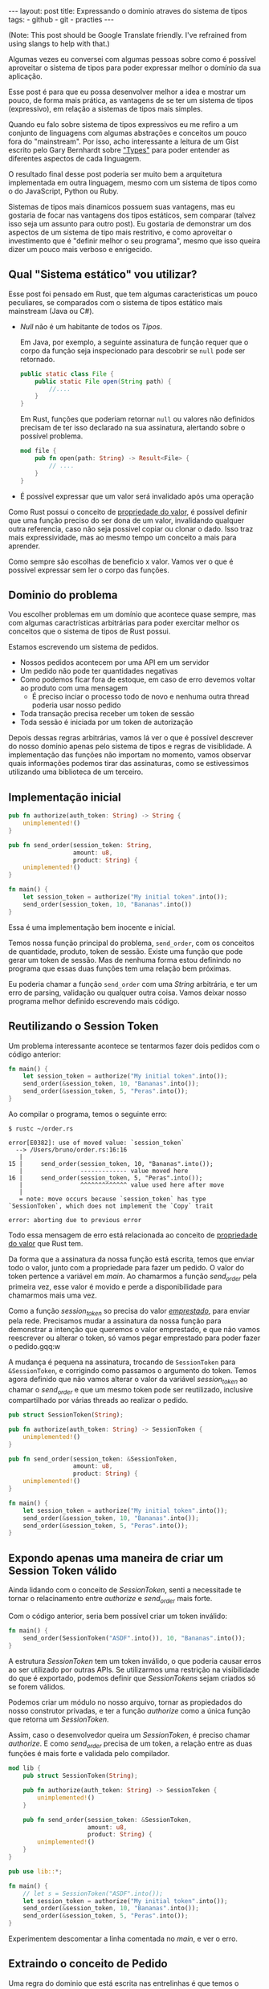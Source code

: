 #+OPTIONS: toc:nil
#+BEGIN_HTML
---
layout: post
title: Expressando o dominio atraves do sistema de tipos
tags:
- github
- git
- practies
---
#+END_HTML
(Note: This post should be Google Translate friendly. I've refrained from using slangs to help with that.)

Algumas vezes eu conversei com algumas pessoas sobre como é possível aproveitar
o sistema de tipos para poder expressar melhor o domínio da sua aplicação.

Esse post é para que eu possa desenvolver melhor a idea e mostrar um pouco, de
forma mais prática, as vantagens de se ter um sistema de tipos (expressivo), em
relação a sistemas de tipos mais simples.

Quando eu falo sobre sistema de tipos expressivos eu me refiro a um conjunto de linguagens com algumas abstrações e conceitos um pouco fora do "mainstream".
Por isso, acho interessante a leitura de um Gist escrito pelo Gary Bernhardt sobre [[https://gist.github.com/garybernhardt/122909856b570c5c457a6cd674795a9c]["Types"]] para poder entender as diferentes aspectos de cada linguagem.

O resultado final desse post poderia ser muito bem a arquitetura implementada em outra linguagem, mesmo com um sistema de tipos como o do JavaScript, Python ou Ruby.

Sistemas de tipos mais dinamicos possuem suas vantagens, mas eu gostaria de focar nas vantagens dos tipos estáticos, sem comparar (talvez isso seja um assunto para outro post).
Eu gostaria de demonstrar um dos aspectos de um sistema de tipo mais restritivo, e como aproveitar o investimento que é "definir melhor o seu programa", mesmo que isso queira dizer um pouco mais verboso e enrigecido.

** Qual "Sistema estático" vou utilizar?

   Esse post foi pensado em Rust, que tem algumas caracteristicas um pouco peculiares, se comparados com o sistema de tipos estático mais mainstream (Java ou C#).

   - /Null/ não é um habitante de todos os /Tipos/.

     Em Java, por exemplo, a seguinte assinatura de função requer que o corpo da função seja inspecionado para descobrir se ~null~ pode ser retornado.

     #+BEGIN_SRC java
    public static class File {
        public static File open(String path) {
            //....
        }
    }
     #+END_SRC

     Em Rust, funções que poderiam retornar ~null~ ou valores não definidos precisam de ter isso declarado na sua assinatura, alertando sobre o possível problema.

     #+BEGIN_SRC rust
      mod file {
          pub fn open(path: String) -> Result<File> {
              // ....
          }
      }
     #+END_SRC

   - É possível expressar que um valor será invalidado após uma operação

   Como Rust possui o conceito de [[https://doc.rust-lang.org/book/ownership.html][propriedade do valor]], é possível definir que uma função preciso do ser dona de um valor, invalidando qualquer outra referencia, caso não seja possivel copiar ou clonar o dado.
   Isso traz mais expressividade, mas ao mesmo tempo um conceito a mais para aprender.

   Como sempre são escolhas de beneficio x valor. Vamos ver o que é possível expressar sem ler o corpo das funções.

** Dominio do problema

   Vou escolher problemas em um domínio que acontece quase sempre, mas com algumas caractrísticas arbitrárias para poder exercitar melhor os conceitos que o sistema de tipos de Rust possui.

   Estamos escrevendo um sistema de pedidos.

   - Nossos pedidos acontecem por uma API em um servidor
   - Um pedido não pode ter quantidades negativas
   - Como podemos ficar fora de estoque, em caso de erro devemos voltar ao produto com uma mensagem
     - É preciso inciar o processo todo de novo e nenhuma outra thread poderia usar nosso pedido
   - Toda transação precisa receber um token de sessão
   - Toda sessão é iniciada por um token de autorização

   Depois dessas regras arbitrárias, vamos lá ver o que é possível descrever do nosso domínio apenas pelo sistema de tipos e regras de visiblidade.
   A implementação das funções não importam no momento, vamos observar quais informações podemos tirar das assinaturas, como se estivessimos utilizando uma biblioteca de um terceiro.

** Implementação inicial

   #+BEGIN_SRC rust
   pub fn authorize(auth_token: String) -> String {
       unimplemented!()
   }

   pub fn send_order(session_token: String,
                     amount: u8,
                     product: String) {
       unimplemented!()
   }

   fn main() {
       let session_token = authorize("My initial token".into());
       send_order(session_token, 10, "Bananas".into())
   }
   #+END_SRC

   Essa é uma implementação bem inocente e inicial.

   Temos nossa função principal do problema, =send_order=, com os conceitos de quantidade, produto, token de sessão.
   Existe uma função que pode gerar um token de sessão.
   Mas de nenhuma forma estou definindo no programa que essas duas funções tem uma relação bem próximas.

   Eu poderia chamar a função =send_order= com uma /String/ arbitrária, e ter um erro de parsing, validação ou qualquer outra coisa.
   Vamos deixar nosso programa melhor definido escrevendo mais código.

** COMMENT Extraindo o conceito de Session Token

   #+BEGIN_SRC rust
     pub struct SessionToken(String);

     pub fn authorize(auth_token: String) -> SessionToken {
         unimplemented!()
     }

     pub fn send_order(session_token: SessionToken,
                       amount: u8,
                       product: String) {
         unimplemented!()
     }

     fn main() {
         let session_token = authorize("My initial token".into());
         send_order(session_token, 10, "Bananas".into())
     }
   #+END_SRC

   Sem se ater muito aos detalhes, esse novo snippet introduz uma estrutura que encapsula uma /String/.
   A nossa estrutura =SessionToken= faz a conexão entre o retorno de =authorize=
   com a entrada de =send_order=.

   Se analizarmos as assinaturas, a conexão entre as duas funções agora vai além
   dos nomes e começa a entrar no nível de estruturas de dados que o compilador
   pode verificar.

   Nosso código de uso no =main= se manteve o mesmo.
   Mas agora, programas que tentarem passar uma string arbitrária para a função =send_order= não poderam ser mais compilados.
   Menos um erro de runtime, a não ser que forçemos a criação do /SessionToken/ com uma /String/ ruim.

** Reutilizando o Session Token

   Um problema interessante acontece se tentarmos fazer dois pedidos com o código anterior:

   #+BEGIN_SRC rust
 fn main() {
     let session_token = authorize("My initial token".into());
     send_order(&session_token, 10, "Bananas".into());
     send_order(&session_token, 5, "Peras".into());
 }
   #+END_SRC

   Ao compilar o programa, temos o seguinte erro:

   #+BEGIN_SRC
 $ rustc ~/order.rs

 error[E0382]: use of moved value: `session_token`
   --> /Users/bruno/order.rs:16:16
    |
 15 |     send_order(session_token, 10, "Bananas".into());
    |                ------------- value moved here
 16 |     send_order(session_token, 5, "Peras".into());
    |                ^^^^^^^^^^^^^ value used here after move
    |
    = note: move occurs because `session_token` has type `SessionToken`, which does not implement the `Copy` trait

 error: aborting due to previous error
   #+END_SRC

   Todo essa mensagem de erro está relacionada ao conceito de [[https://doc.rust-lang.org/book/ownership.html][propriedade do valor]] que Rust tem.

   Da forma que a assinatura da nossa função está escrita, temos que enviar todo o valor, junto com a propriedade para fazer um pedido.
   O valor do token pertence a variável em /main/. Ao chamarmos a função /send_order/ pela primeira vez, esse valor é movido e perde a disponibilidade para chamarmos mais uma vez.

   Como a função /session_token/ so precisa do valor [[https://doc.rust-lang.org/book/references-and-borrowing.html][/emprestado/]],  para enviar pela rede.
   Precisamos mudar a assinatura da nossa função para demonstrar a intenção que queremos o valor emprestado, e que não vamos reescrever ou alterar o token, só vamos pegar emprestado para poder fazer o pedido.gqq:w

   A mudança é pequena na assinatura, trocando de =SessionToken= para =&SessionToken=, e corrigindo como passamos o argumento do token.
   Temos agora definido que não vamos alterar o valor da variável /session_token/
   ao chamar o /send_order/ e que um mesmo token pode ser reutilizado, inclusive
   compartilhado por várias threads ao realizar o pedido.

   #+BEGIN_SRC rust
 pub struct SessionToken(String);

 pub fn authorize(auth_token: String) -> SessionToken {
     unimplemented!()
 }

 pub fn send_order(session_token: &SessionToken,
                   amount: u8,
                   product: String) {
     unimplemented!()
 }

 fn main() {
     let session_token = authorize("My initial token".into());
     send_order(&session_token, 10, "Bananas".into());
     send_order(&session_token, 5, "Peras".into());
 }
   #+END_SRC

** Expondo apenas uma maneira de criar um Session Token válido

   Ainda lidando com o conceito de /SessionToken/, senti a necessitade te tornar o
   relacinamento entre /authorize/ e /send_order/ mais forte.

   Com o código anterior, seria bem possível criar um token inválido:

   #+BEGIN_SRC rust
  fn main() {
      send_order(SessionToken("ASDF".into()), 10, "Bananas".into());
  }
   #+END_SRC

   A estrutura /SessionToken/ tem um token inválido, o que poderia causar erros ao ser utilizado por outras APIs.
   Se utilizarmos uma restrição na visibilidade do que é exportado, podemos definir que /SessionTokens/ sejam criados só se forem válidos.

   Podemos criar um módulo no nosso arquivo, tornar as propiedados do nosso
   construtor privadas, e ter a função /authorize/ como a única função que retorna
   um /SessionToken/.

   Assim, caso o desenvolvedor queira um /SessionToken/, é preciso chamar /authorize/.
   E como /send_order/ precisa de um token, a relação entre as duas funções é mais forte e validada pelo compilador.

   #+BEGIN_SRC rust
 mod lib {
     pub struct SessionToken(String);

     pub fn authorize(auth_token: String) -> SessionToken {
         unimplemented!()
     }

     pub fn send_order(session_token: &SessionToken,
                       amount: u8,
                       product: String) {
         unimplemented!()
     }
 }

 pub use lib::*;

 fn main() {
     // let s = SessionToken("ASDF".into());
     let session_token = authorize("My initial token".into());
     send_order(&session_token, 10, "Bananas".into());
     send_order(&session_token, 5, "Peras".into());
 }
   #+END_SRC

   Experimentem descomentar a linha comentada no /main/, e ver o erro.

** Extraindo o conceito de Pedido

   Uma regra do dominio que está escrita nas entrelinhas é que temos o conceito de um pedido válido.
   Deveriamos ter apenas pedidos com números positivos.

   Podemos aprender um pouco com os passos anteriores, e ir ao caminho de extrair o
   conceito de /Order/, e ter apenas uma forma de criar um /Order/, que faz as
   validações necessárias.

   Vamos precisar de alguns passos intermediários para poder chegar lá.
   Primeiro, vamos criar uma estrutura que encapsula o conceite de pedido, chamada /Order/.

   #+BEGIN_SRC rust
 mod lib {
     pub struct SessionToken(String);

     pub struct Order {
         pub amount: u8,
         pub name: String,
     }

     pub fn authorize(auth_token: String) -> SessionToken {
         unimplemented!()
     }

     pub fn send_order(session_token: &SessionToken,
                       order: &Order) {
         unimplemented!()
     }
 }

 pub use lib::*;

 fn main() {
     let session_token = authorize("My initial token".into());

     let first_order = Order { amount: 10, name: "Bananas".into() };
     send_order(&session_token, &first_order);
 }
   #+END_SRC

** Restringindo o conceito de Pedido válido

   Agora com nossa estrutura sendo utilizada pelo /main/ e pelo /send_order/,
   podemos tornar parte interna da estrutura privada, tornando a função
   /create_order/ a única forma permitida para criar nossa estrutura.

   Podemos então colocar toda a regra de validações dentro da unica maneira de
   criar a estrutura requeria pela função /send_order/.

   Criamos um relacionamento forte entra a saida de /create_order/ com a entrada de
   /send_order/, assim como haviamos feito anteriormente.

   #+BEGIN_SRC rust
 mod lib {
     pub struct SessionToken(String);

     pub struct Order {
         amount: u8,
         name: String,
     }

     pub fn create_order(amount: u8, name: String) -> Order {
         if amount <= 0 {
             unimplemented!()
         }
         unimplemented!()
     }

     pub fn authorize(auth_token: String) -> SessionToken {
         unimplemented!()
     }

     pub fn send_order(session_token: &SessionToken,
                       order: &Order) {
         unimplemented!()
     }
 }

 pub use lib::*;

 fn main() {
     let session_token = authorize("My initial token".into());

     let first_order = create_order(10, "Bananas".into());
     send_order(&session_token, &first_order);
 }
   #+END_SRC

** Indicando que um pedido pode ser inválido

   Uma pergunta ficou com o código anterior: O que acontece se a validação falhar?

   Como eu não posso retornar nulos (Rust não tem nulo), nem mandar exceções (Rust não tem exceções), tenho duas opções:

   1. Abortar o programa inteiro (eg: panic!)
   2. Retornar uma estrutura de dados que indica a possibilidade de falha da nossa operação

   A opção 1 é menos que o ideal. Eu não gostaria que meu programa morrese completamente apenas por ter um pedido inválido.
   Além do mais, nossas regras de nogócio possui instruções sobre o que fazer em caso de erro, logo eu preciso lidar com pedidos inválidos.

   Vamos aproveitar uma estrutura chamada [[https://doc.rust-lang.org/std/result/index.html][/Result/]] que está disponível na =stdlib= da linguagem.
   Nós poderiamos reescrever essa estrutura nós mesmos, mas já existem várias funcionalidades que ganhamos ao utilizar uma estrutura standard.

   O conceito de /Result/ é uma estrutura que tem duas variações de tipos, caso a operação tenha dado certo, temos um dos tipos.

   Um valor com tipo =Result<Order, String>= significaria que caso a operação tenha
   dado certo (Result::Ok), você poderá extrair um valor do tipo /Order/, e caso
   tenha dado errado (Result::Err), você tera um valor do tipo /String/.

   Vou aproveitar e criar uma estrutura bem específica para que possamos comunicar qual tipo de erro aconteceu ao criar nosso pedido.
   A estrututura chamada /InvalidOrder/ terá a uma mensagem de erro, e encapsula bem o domínio do possível erro na nossa função.

   Com a assinatura atualizada, sou obrigado a utilizar alguma estratégia para verificar se a estrutura foi criada.
   Vou utilizar =pattern matching=, e apenas enviar o pedido caso eu tenha um resultado =Ok= no /main/.

   #+BEGIN_SRC rust
 mod lib {
     pub struct SessionToken(String);

     pub struct InvalidOrder(String);

     pub struct Order {
         amount: u8,
         name: String,
     }

     pub fn create_order(amount: u8, name: String) -> Result<Order, InvalidOrder> {
         if amount <= 0 {
             unimplemented!()
         }
         unimplemented!()
     }

     pub fn authorize(auth_token: String) -> SessionToken {
         unimplemented!()
     }

     pub fn send_order(session_token: &SessionToken,
                       order: &Order) {
         unimplemented!()
     }
 }

 pub use lib::*;

 fn main() {
     let session_token = authorize("My initial token".into());

     let first_order = create_order(10, "Bananas".into());

     if let Ok(order) = first_order {
         send_order(&session_token, &order);
     }
 }
   #+END_SRC

** Trazendo o mesmo de possível falha para iniciar uma sessão

   Assim como haviamos aprendido com o passo anterior, temos espaços para introduzir o conceito de possíveis falhas a funções anteriores.

   Como pedir um token de sessão involve fazer uma chamada a um outro pedido,
   podemos ter erros e falhas, que deveriam ser comunicados ao desenvolvedor, para
   que possa tomar um decisão sobre o que fazer.

   Diferente de criar um pedido, as razões de erro podem ser uma de muitas!

   Podemos ter um erro ao fazer o parsing do /JSON/, ou a nossa conexão cair.
   Vamos aproveitar e criar um =enum= para cada um dos possíveis erros que
   gostariamos de comunicar através da nossa assinatura.

   Essa mudança na assinatura também requer uma mudança no /main/.
   Como eu só posso continuar e fazer o pedido caso a autorização estaja /Ok/, vou
   utilizar a mesma estratégia de /pattern matching/ que utilizamos no resultado ao
   criar um pedido.

   #+BEGIN_SRC rust
 mod lib {
     pub struct SessionToken(String);

     pub struct InvalidOrder(String);

     pub enum TokenResponseError {
         ParsingError(String),
         IoError(String),
     }

     pub struct Order {
         amount: u8,
         name: String,
     }

     pub fn create_order(amount: u8, name: String) -> Result<Order, InvalidOrder> {
         if amount <= 0 {
             unimplemented!()
         }
         unimplemented!()
     }

     pub fn authorize(auth_token: String) -> Result<SessionToken, TokenResponseError> {
         unimplemented!()
     }

     pub fn send_order(session_token: &SessionToken,
                       order: &Order) {
         unimplemented!()
     }
 }

 pub use lib::*;

 fn main() {
     if let Ok(session_token) = authorize("My initial token".into()) {
         let first_order = create_order(10, "Bananas".into());

         if let Ok(order) = first_order {
             send_order(&session_token, &order);
         }
     }
 }
   #+END_SRC

** Invalidando uma ordem depois que ela é enviada

   Revisando a lista de problemas que temos para resolver, temos bem claro que depois que um pedido é feito e temos um erro, deveríamos iniciar o fluxo novamente.
   Isso pode ser interpretado que assim que eu enviar o pedido, independente do resultado, eu não deveria enviar o mesmo pedido.

   Se imaginarmos que nosso código será usado em um ambiente com multi-thread, deveriamos trazer essa regra para a nossa assinatura.
   Se uma thread enviar um pedido, outra thread não poderá enviar o mesmo pedido, nem mesma a mesma thread.

   Podemos trocar a assinatura do argumento /order/ de =&Order= para =Order= para transmitir nossa intenção.

   Este é o inverso do que temos definido para o token.
   O token deveria ser compartilhado ao fazer vários pedidos. O pedido precisa não pode ser compartilhado.
   Nesse caso eu gosto de pensar que o pedido foi "consumido" por /send_order/, invalidando qualquer outra tentativa de utilizar a estrutura por outros meios.

   Na maioria dos casos, os problemas irão preferir utilizar o valor "emprestado",
   mas as nossas regras arbitrárias geraram esse cenário e gostaria de compartilhar
   um exemplo com vocês.

   #+BEGIN_SRC rust
 mod lib {
     pub struct SessionToken(String);

     pub struct InvalidOrder(String);

     pub enum TokenResponseError {
         ParsingError(String),
         IoError(String),
     }

     pub struct Order {
         amount: u8,
         name: String,
     }

     pub fn create_order(amount: u8, name: String) -> Result<Order, InvalidOrder> {
         if amount <= 0 {
             unimplemented!()
         }
         unimplemented!()
     }

     pub fn authorize(auth_token: String) -> Result<SessionToken, TokenResponseError> {
         unimplemented!()
     }

     pub fn send_order(session_token: &SessionToken,
                       order: Order) {
         unimplemented!()
     }
 }

 pub use lib::*;

 fn main() {
     if let Ok(session_token) = authorize("My initial token".into()) {
         let first_order = create_order(10, "Bananas".into());

         if let Ok(order) = first_order {
             send_order(&session_token, order);
             // send_order(&session_token, order);
         }
     }
 }
   #+END_SRC

** Trazendo uma resposta sobre o resultado do Pedido

   Nosso dominio traz regras sobre o que fazer em caso de erro ao fazer um pedido.
   Nossa interface deveria refletir as nossas intenções e demonstrar que existe uma resposta ao tentar fazer um pedido.

   Vamos criar uma estrutura para converter a responsta em /JSON/ para uma estrutura com os campos a serem preenchidos.
   Também vamos demonstrar que nosso envio do pedido pode falhar, assim como acontece ao iniciar uma sessão.

   #+BEGIN_SRC rust
     mod lib {
         pub struct SessionToken(String);

         pub struct InvalidOrder(String);

         pub enum ApiError {
             ParsingError(String),
             IoError(String),
         }

         pub struct Order {
             amount: u8,
             name: String,
         }

         pub struct OrderResponse {
             pub name: String,
             pub status: String,
             pub amount: u8,
         }

         pub fn create_order(amount: u8, name: String) -> Result<Order, InvalidOrder> {
             if amount <= 0 {
                 unimplemented!()
             }
             unimplemented!()
         }

         pub fn authorize(auth_token: String) -> Result<SessionToken, ApiError> {
             unimplemented!()
         }

         pub fn send_order(session_token: &SessionToken,
                           order: Order) -> Result<OrderResponse, ApiError> {
             unimplemented!()
         }
     }

     pub use lib::*;

     fn main() {
         if let Ok(session_token) = authorize("My initial token".into()) {
             let first_order = create_order(10, "Bananas".into());

             if let Ok(order) = first_order {
                 send_order(&session_token, order);
             }
         }
     }
   #+END_SRC

   Uma grande vantegem de utilizar a estrutura /Result/ que vem na standard lib, é que o compilador entende a semantica de erros.
   Nosso código esta fazendo uma chamada que pode falhar ao enviar o pedido, mas nunca está checando se tudo aconteceu como esperado.

   O compilador sabe que /Result/ tem a semanta de uma operação que pode falhar, e nos avisa se não utilizamos o valor. Obrigado =rustc=.
   Vamos ignorar alguns /warnings/ do compilador, por não implementarmos nenhuma das funções e não usar nenhuma parte interna das estruturas.

   #+BEGIN_SRC
 $ rustc -A unused_variables -A dead_code ~/order.rs
 warning: unused result which must be used, #[warn(unused_must_use)] on by default
   --> ~/order.rs:46:13
    |
 46 |             send_order(&session_token, order);
    |             ^^^^^^^^^^^^^^^^^^^^^^^^^^^^^^^^^^
   #+END_SRC

** Definindo possíveis status de um pedido

   Podemos aproveitar e definar mais ainda quais os possíveis estados um resultado de pedido pode estar.

   Ao invés de aceitar qualquer tipo de /String/, podemos criar um =enum= com todos os possíveis estados que nos importamos.
   Isso torna nosso modelo mais expressivo, e como consumidor, não precisamos nos
   preocupar se devemos utilizar números, strings em minúsculo, strings em
   maiúsculo, capitalizadas, etc.

   Além de tornar o nosso modelo mais expressivo, permitindo que alguém que esteja
   explorando a documentação saiba os possíveis estados, permite que o compilador
   verifica exaustivamente pattern matchings em cima do estado, e delega a
   responsabilidade de transformar os valóres a serem transmitidos e parseados para
   a parte que faz a comunicação no programa.

   Vamos introduzir a estrutura /OrderStatus/.

   #+BEGIN_SRC rust
 mod lib {
     pub struct SessionToken(String);

     pub struct InvalidOrder(String);

     pub enum ApiError {
         ParsingError(String),
         IoError(String),
     }

     pub struct Order {
         amount: u8,
         name: String,
     }

     pub struct OrderResponse {
         pub name: String,
         pub status: OrderStatus,
         pub amount: u8,
     }

     pub enum OrderStatus {
         Waiting,
         Shipping,
         Shipped,
         Delivered,
     }

     pub fn create_order(amount: u8, name: String) -> Result<Order, InvalidOrder> {
         if amount <= 0 {
             unimplemented!()
         }
         unimplemented!()
     }

     pub fn authorize(auth_token: String) -> Result<SessionToken, ApiError> {
         unimplemented!()
     }

     pub fn send_order(session_token: &SessionToken,
                       order: Order) -> Result<OrderResponse, ApiError> {
         unimplemented!()
     }
 }

 pub use lib::*;

 fn main() {
     if let Ok(session_token) = authorize("My initial token".into()) {
         let first_order = create_order(10, "Bananas".into());

         if let Ok(order) = first_order {
             send_order(&session_token, order);
         }
     }
 }
   #+END_SRC

** Dando um nome mais bonito para nossas respostas da API

   Assim que começarmos a criar mais e mais funções que utilizão comunição com
   nossa API, veremos o tipo =Result<T, ApiError>=, várias e várias vezes.

   Podemos criar um tipo =ApiRespose= para que todos saibam que essa é uma chamada
   para a API, e que todas as respostas que tem esse tipo, terão os mesmo possíveis
   erros para se preocupar.

   #+BEGIN_SRC rust
 mod lib {
     pub struct SessionToken(String);

     pub struct InvalidOrder(String);

     pub enum ApiError {
         ParsingError(String),
         IoError(String),
     }

     pub struct Order {
         amount: u8,
         name: String,
     }

     pub struct OrderResponse {
         name: String,
         status: OrderStatus,
         amount: u8,
     }

     pub enum OrderStatus {
         Waiting,
         Shipping,
         Shipped,
         Delivered,
     }

     pub type ApiResponse<T> = Result<T, ApiError>;

     pub fn create_order(amount: u8, name: String) -> Result<Order, InvalidOrder> {
         if amount <= 0 {
             unimplemented!()
         }
         unimplemented!()
     }

     pub fn authorize(auth_token: String) -> ApiResponse<SessionToken> {
         unimplemented!()
     }

     pub fn send_order(session_token: &SessionToken,
                       order: Order) -> ApiResponse<OrderResponse> {
         unimplemented!()
     }
 }

 pub use lib::*;

 fn main() {
     if let Ok(session_token) = authorize("My initial token".into()) {
         let first_order = create_order(10, "Bananas".into());

         if let Ok(order) = first_order {
             send_order(&session_token, order);
         }
     }
 }
   #+END_SRC

** Conclusão
   O resultado do nosso programa está bem mais definido do que inicamos, mas bem maior ao mesmo tempo.
   Trocamos verbosidade e tamanho de código por um programa mais bem definido e expressando melhor nosso domínio.

   Algumas categorias de erro, como passar um token inválido ao fazer o pedido, foram completamente removidos.

   Mesmo sem escrever a implementação dos nosso metodos, podemos extrair algumas
   informações sobre nosso dominio. Saber extrair e definir essas informações e
   intenções também é uma prática a ser explorada pelos desenvolvedores.

   Esse resultado final não está tão idiomático e pode melhorar. Mas já temos o
   suficiente para explorar a expressividade de um sistema de tipos estáticos
   como o de Rust.

   Como não cheguei a implementar o corpo das funções e quis apenas focar na
   informação que a assinatura convem, não cheguei a explorar como TDD pode nos
   ajudar a evoluir nosso design. Isso pode ser material para oturo post.

   Espero que tenha gostado da idea e que explorem melhor. Me enviem um
   post-resposta para discutirmos mais.
